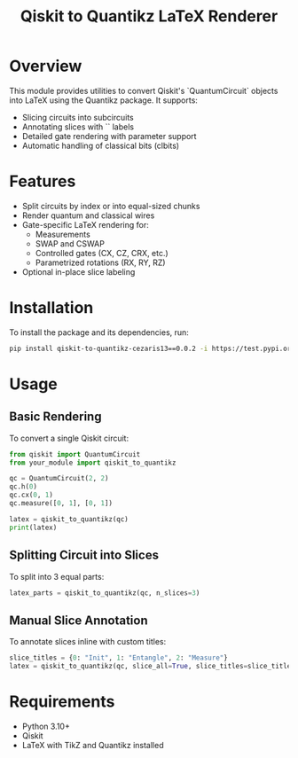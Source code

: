 #+TITLE: Qiskit to Quantikz LaTeX Renderer

* Overview
This module provides utilities to convert Qiskit's `QuantumCircuit` objects into LaTeX using the Quantikz package. It supports:
- Slicing circuits into subcircuits
- Annotating slices with `\slice{}` labels
- Detailed gate rendering with parameter support
- Automatic handling of classical bits (clbits)

* Features
- Split circuits by index or into equal-sized chunks
- Render quantum and classical wires
- Gate-specific LaTeX rendering for:
  - Measurements
  - SWAP and CSWAP
  - Controlled gates (CX, CZ, CRX, etc.)
  - Parametrized rotations (RX, RY, RZ)
- Optional in-place slice labeling

* Installation
To install the package and its dependencies, run:
#+BEGIN_SRC sh
pip install qiskit-to-quantikz-cezaris13==0.0.2 -i https://test.pypi.org/simple/
#+END_SRC

* Usage

** Basic Rendering
To convert a single Qiskit circuit:
#+BEGIN_SRC python
from qiskit import QuantumCircuit
from your_module import qiskit_to_quantikz

qc = QuantumCircuit(2, 2)
qc.h(0)
qc.cx(0, 1)
qc.measure([0, 1], [0, 1])

latex = qiskit_to_quantikz(qc)
print(latex)
#+END_SRC

** Splitting Circuit into Slices
To split into 3 equal parts:
#+BEGIN_SRC python
latex_parts = qiskit_to_quantikz(qc, n_slices=3)
#+END_SRC

** Manual Slice Annotation
To annotate slices inline with custom titles:
#+BEGIN_SRC python
slice_titles = {0: "Init", 1: "Entangle", 2: "Measure"}
latex = qiskit_to_quantikz(qc, slice_all=True, slice_titles=slice_titles)
#+END_SRC

* Requirements
- Python 3.10+
- Qiskit
- LaTeX with TikZ and Quantikz installed
